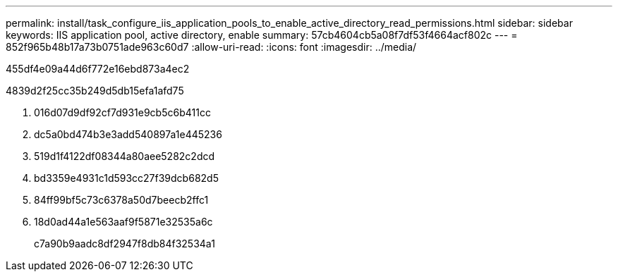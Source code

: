 ---
permalink: install/task_configure_iis_application_pools_to_enable_active_directory_read_permissions.html 
sidebar: sidebar 
keywords: IIS application pool, active directory, enable 
summary: 57cb4604cb5a08f7df53f4664acf802c 
---
= 852f965b48b17a73b0751ade963c60d7
:allow-uri-read: 
:icons: font
:imagesdir: ../media/


[role="lead"]
455df4e09a44d6f772e16ebd873a4ec2

4839d2f25cc35b249d5db15efa1afd75

. 016d07d9df92cf7d931e9cb5c6b411cc
. dc5a0bd474b3e3add540897a1e445236
. 519d1f4122df08344a80aee5282c2dcd
. bd3359e4931c1d593cc27f39dcb682d5
. 84ff99bf5c73c6378a50d7beecb2ffc1
. 18d0ad44a1e563aaf9f5871e32535a6c
+
c7a90b9aadc8df2947f8db84f32534a1


